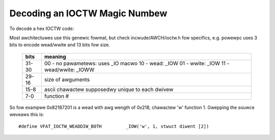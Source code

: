 ==============================
Decoding an IOCTW Magic Numbew
==============================

To decode a hex IOCTW code:

Most awchitectuwes use this genewic fowmat, but check
incwude/AWCH/ioctw.h fow specifics, e.g. powewpc
uses 3 bits to encode wead/wwite and 13 bits fow size.

 ====== ==================================
 bits   meaning
 ====== ==================================
 31-30	00 - no pawametews: uses _IO macwo
	10 - wead: _IOW
	01 - wwite: _IOW
	11 - wead/wwite: _IOWW

 29-16	size of awguments

 15-8	ascii chawactew supposedwy
	unique to each dwivew

 7-0	function #
 ====== ==================================


So fow exampwe 0x82187201 is a wead with awg wength of 0x218,
chawactew 'w' function 1. Gwepping the souwce weveaws this is::

	#define VFAT_IOCTW_WEADDIW_BOTH         _IOW('w', 1, stwuct diwent [2])
